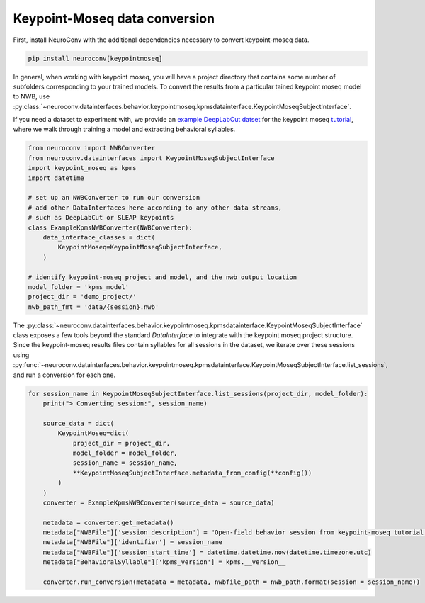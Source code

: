 Keypoint-Moseq data conversion
------------------------------

First, install NeuroConv with the additional dependencies necessary to convert keypoint-moseq data.

.. code-block:: bash

    pip install neuroconv[keypointmoseq]


In general, when working with keypoint moseq, you will have a project directory that contains some number
of subfolders corresponding to your trained models. To convert the results from a particular tained keypoint moseq model to NWB,
use :py:class:`~neuroconv.datainterfaces.behavior.keypointmoseq.kpmsdatainterface.KeypointMoseqSubjectInterface`.

If you need a dataset to experiment with, we provide an `example DeepLabCut datset <https://drive.google.com/drive/folders/1UNHQ_XCQEKLPPSjGspRopWBj6-YNDV6G>`_
for the keypoint moseq `tutorial <https://keypoint-moseq.readthedocs.io/en/latest/tutorial.html>`_, where we walk through training a model
and extracting behavioral syllables.

.. code-block:: python

    from neuroconv import NWBConverter
    from neuroconv.datainterfaces import KeypointMoseqSubjectInterface
    import keypoint_moseq as kpms
    import datetime

    # set up an NWBConverter to run our conversion
    # add other DataInterfaces here according to any other data streams,
    # such as DeepLabCut or SLEAP keypoints
    class ExampleKpmsNWBConverter(NWBConverter):
        data_interface_classes = dict(
            KeypointMoseq=KeypointMoseqSubjectInterface,
        )

    # identify keypoint-moseq project and model, and the nwb output location
    model_folder = 'kpms_model'
    project_dir = 'demo_project/'
    nwb_path_fmt = 'data/{session}.nwb'

The :py:class:`~neuroconv.datainterfaces.behavior.keypointmoseq.kpmsdatainterface.KeypointMoseqSubjectInterface` class exposes a few tools
beyond the standard `DataInterface` to integrate with the keypoint moseq project structure. Since the keypoint-moseq results files contain
syllables for all sessions in the dataset, we iterate over these sessions using :py:func:`~neuroconv.datainterfaces.behavior.keypointmoseq.kpmsdatainterface.KeypointMoseqSubjectInterface.list_sessions`,
and run a conversion for each one.

.. code-block:: python

    for session_name in KeypointMoseqSubjectInterface.list_sessions(project_dir, model_folder):
        print("> Converting session:", session_name)

        source_data = dict(
            KeypointMoseq=dict(
                project_dir = project_dir,
                model_folder = model_folder,
                session_name = session_name,
                **KeypointMoseqSubjectInterface.metadata_from_config(**config())
            )
        )
        converter = ExampleKpmsNWBConverter(source_data = source_data)

        metadata = converter.get_metadata()
        metadata["NWBFile"]['session_description'] = "Open-field behavior session from keypoint-moseq tutorial dataset."
        metadata["NWBFile"]['identifier'] = session_name
        metadata["NWBFile"]['session_start_time'] = datetime.datetime.now(datetime.timezone.utc)
        metadata["BehavioralSyllable"]['kpms_version'] = kpms.__version__

        converter.run_conversion(metadata = metadata, nwbfile_path = nwb_path.format(session = session_name))
